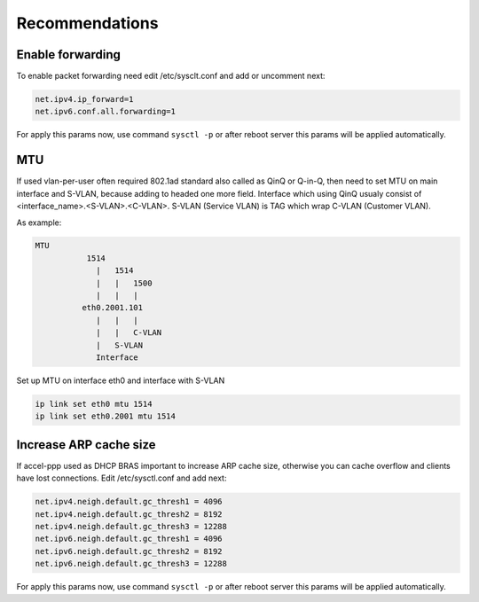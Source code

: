 Recommendations
===============

Enable forwarding
-----------------
To enable packet forwarding need edit /etc/sysclt.conf and add or uncomment next:

.. code-block:: sh

  net.ipv4.ip_forward=1
  net.ipv6.conf.all.forwarding=1
  
For apply this params now, use command ``sysctl -p`` or after reboot server this params will be applied automatically.

MTU
---

If used vlan-per-user often required 802.1ad standard also called as QinQ or Q-in-Q, then need to set MTU on main interface and S-VLAN, because adding to headed one more field.
Interface which using QinQ usualy consist of <interface_name>.<S-VLAN>.<C-VLAN>.
S-VLAN (Service VLAN) is TAG which wrap C-VLAN (Customer VLAN).

As example: 

.. code-block:: sh

  MTU
             1514
               |   1514
               |   |   1500
               |   |   |
            eth0.2001.101
               |   |   |
               |   |   C-VLAN
               |   S-VLAN
               Interface
   
Set up MTU on interface eth0 and interface with S-VLAN

.. code-block:: sh

  ip link set eth0 mtu 1514
  ip link set eth0.2001 mtu 1514
 
Increase ARP cache size
-----------------------------

If accel-ppp used as DHCP BRAS important to increase ARP cache size, otherwise you can cache overflow and clients have lost connections. Edit /etc/sysctl.conf and add next:

.. code-block:: sh

  net.ipv4.neigh.default.gc_thresh1 = 4096
  net.ipv4.neigh.default.gc_thresh2 = 8192
  net.ipv4.neigh.default.gc_thresh3 = 12288
  net.ipv6.neigh.default.gc_thresh1 = 4096
  net.ipv6.neigh.default.gc_thresh2 = 8192
  net.ipv6.neigh.default.gc_thresh3 = 12288

For apply this params now, use command ``sysctl -p`` or after reboot server this params will be applied automatically.
